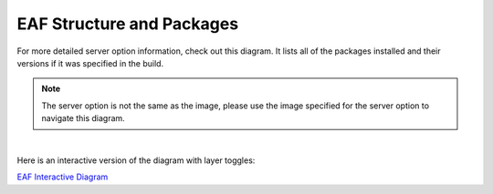 EAF Structure and Packages
==============================

For more detailed server option information, check out this diagram. It lists all of the packages installed and their versions if it was specified in the build. 

.. note::
   
   The server option is not the same as the image, please use the image specified for the server option to navigate this diagram.

.. image:: img/diagram.png
   :height: 950
   :width: 950
   :align: center
   :alt: EAF structure diagram.
 
|

Here is an interactive version of the diagram with layer toggles:

`EAF Interactive Diagram <https://viewer.diagrams.net/?page-id=8oN_c9q_UM9n-6WH7pcY&highlight=0000ff&edit=_blank&layers=1&nav=1&page-id=8oN_c9q_UM9n-6WH7pcY#G1A4dTTE_s0VSGPEHtS5nBlI-CGcVstcW_>`_

